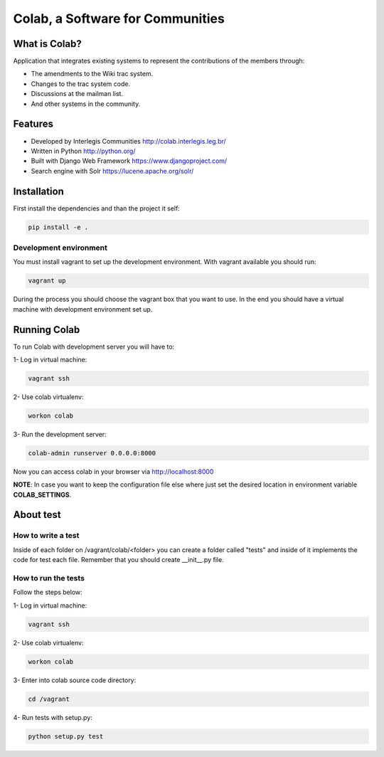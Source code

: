 .. -*- coding: utf-8 -*-

.. highlight:: rest

.. _colab_software:

=================================
Colab, a Software for Communities
=================================

.. image:: https://travis-ci.org/colab/colab.svg?branch=master
    :target: https://travis-ci.org/colab/colab

.. image:: https://coveralls.io/repos/colab/colab/badge.png?branch=master
          :target: https://coveralls.io/r/colab/colab?branch=master


What is Colab?
==============

Application that integrates existing systems to represent the contributions of the members through:

* The amendments to the Wiki trac system.

* Changes to the trac system code.

* Discussions at the mailman list.

* And other systems in the community.



Features
========

* Developed by Interlegis Communities http://colab.interlegis.leg.br/

* Written in Python http://python.org/

* Built with Django Web Framework https://www.djangoproject.com/

* Search engine with Solr https://lucene.apache.org/solr/



Installation
============

First install the dependencies and than the project it self:

.. code-block::

  pip install -e .

Development environment
-----------------------

You must install vagrant to set up the development environment. With vagrant available you should run:

.. code-block::

  vagrant up

During the process you should choose the vagrant box that you want to use. In the end you should have a virtual machine with development environment set up.



Running Colab
=============

To run Colab with development server you will have to:

1- Log in virtual machine:

.. code-block::

  vagrant ssh
  
2- Use colab virtualenv:

.. code-block::

  workon colab
  
3- Run the development server: 

.. code-block::

  colab-admin runserver 0.0.0.0:8000

Now you can access colab in your browser via http://localhost:8000

**NOTE**: In case you want to keep the configuration file else where just set the 
desired location in environment variable **COLAB_SETTINGS**.

About test
==========

How to write a test
--------------------
Inside of each folder on /vagrant/colab/<folder> you can create a folder called
"tests" and inside of it implements the code for test each file. Remember that you should create __init__.py file.
 
How to run the tests
--------------------

Follow the steps below:

1- Log in virtual machine:

.. code-block::

  vagrant ssh

2- Use colab virtualenv:

.. code-block::

  workon colab

3- Enter into colab source code directory:

.. code-block::

  cd /vagrant

4- Run tests with setup.py:

.. code-block::

  python setup.py test

